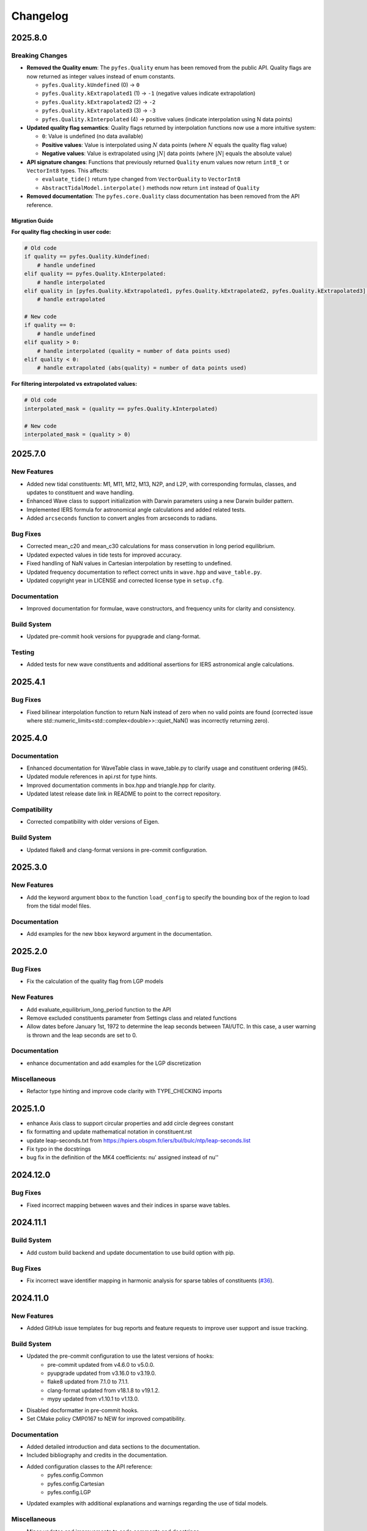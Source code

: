 .. _changelog:

Changelog
#########

2025.8.0
========

Breaking Changes
----------------

* **Removed the Quality enum**: The ``pyfes.Quality`` enum has been removed
  from the public API. Quality flags are now returned as integer values instead
  of enum constants.

  * ``pyfes.Quality.kUndefined`` (0) → ``0``
  * ``pyfes.Quality.kExtrapolated1`` (1) → ``-1`` (negative values indicate
    extrapolation)
  * ``pyfes.Quality.kExtrapolated2`` (2) → ``-2``
  * ``pyfes.Quality.kExtrapolated3`` (3) → ``-3``
  * ``pyfes.Quality.kInterpolated`` (4) → positive values (indicate
    interpolation using N data points)

* **Updated quality flag semantics**: Quality flags returned by interpolation
  functions now use a more intuitive system:

  * ``0``: Value is undefined (no data available)
  * **Positive values**: Value is interpolated using :math:`N` data points
    (where :math:`N` equals the quality flag value)
  * **Negative values**: Value is extrapolated using :math:`\lvert N\rvert`
    data points (where :math:`\lvert N\rvert` equals the absolute value)

* **API signature changes**: Functions that previously returned ``Quality``
  enum values now return ``int8_t`` or ``VectorInt8`` types. This affects:

  * ``evaluate_tide()`` return type changed from ``VectorQuality`` to
    ``VectorInt8``
  * ``AbstractTidalModel.interpolate()`` methods now return ``int`` instead of
    ``Quality``

* **Removed documentation**: The ``pyfes.core.Quality`` class documentation has
  been removed from the API reference.

Migration Guide
~~~~~~~~~~~~~~~

**For quality flag checking in user code:**

.. code-block:: python

   # Old code
   if quality == pyfes.Quality.kUndefined:
       # handle undefined
   elif quality == pyfes.Quality.kInterpolated:
       # handle interpolated
   elif quality in [pyfes.Quality.kExtrapolated1, pyfes.Quality.kExtrapolated2, pyfes.Quality.kExtrapolated3]:
       # handle extrapolated

   # New code
   if quality == 0:
       # handle undefined
   elif quality > 0:
       # handle interpolated (quality = number of data points used)
   elif quality < 0:
       # handle extrapolated (abs(quality) = number of data points used)

**For filtering interpolated vs extrapolated values:**

.. code-block:: python

   # Old code
   interpolated_mask = (quality == pyfes.Quality.kInterpolated)

   # New code
   interpolated_mask = (quality > 0)


2025.7.0
========

New Features
------------

* Added new tidal constituents: M1, M11, M12, M13, N2P, and L2P, with
  corresponding formulas, classes, and updates to constituent and wave handling.
* Enhanced Wave class to support initialization with Darwin parameters using a
  new Darwin builder pattern.
* Implemented IERS formula for astronomical angle calculations and added related
  tests.
* Added ``arcseconds`` function to convert angles from arcseconds to radians.

Bug Fixes
---------

* Corrected mean_c20 and mean_c30 calculations for mass conservation in long
  period equilibrium.
* Updated expected values in tide tests for improved accuracy.
* Fixed handling of NaN values in Cartesian interpolation by resetting to
  undefined.
* Updated frequency documentation to reflect correct units in ``wave.hpp`` and
  ``wave_table.py``.
* Updated copyright year in LICENSE and corrected license type in ``setup.cfg``.

Documentation
-------------

* Improved documentation for formulae, wave constructors, and frequency units
  for clarity and consistency.

Build System
------------

* Updated pre-commit hook versions for pyupgrade and clang-format.

Testing
-------

* Added tests for new wave constituents and additional assertions for IERS
  astronomical angle calculations.

2025.4.1
========

Bug Fixes
---------
* Fixed bilinear interpolation function to return NaN instead of zero when no
  valid points are found (corrected issue where
  std::numeric_limits<std::complex<double>>::quiet_NaN() was incorrectly
  returning zero).

2025.4.0
========

Documentation
-------------
* Enhanced documentation for WaveTable class in wave_table.py to clarify usage
  and constituent ordering (#45).
* Updated module references in api.rst for type hints.
* Improved documentation comments in box.hpp and triangle.hpp for clarity.
* Updated latest release date link in README to point to the correct repository.

Compatibility
-------------
* Corrected compatibility with older versions of Eigen.

Build System
------------
* Updated flake8 and clang-format versions in pre-commit configuration.

2025.3.0
========

New Features
------------
* Add the keyword argument ``bbox`` to the function ``load_config`` to specify
  the bounding box of the region to load from the tidal model files.

Documentation
-------------
* Add examples for the new ``bbox`` keyword argument in the documentation.

2025.2.0
========

Bug Fixes
---------

* Fix the calculation of the quality flag from LGP models

New Features
------------

* Add evaluate_equilibrium_long_period function to the API
* Remove excluded constituents parameter from Settings class and related
  functions
* Allow dates before January 1st, 1972 to determine the leap seconds between
  TAI/UTC. In this case, a user warning is thrown and the leap seconds are set
  to 0.

Documentation
-------------

* enhance documentation and add examples for the LGP discretization

Miscellaneous
-------------

* Refactor type hinting and improve code clarity with TYPE_CHECKING imports

2025.1.0
========
* enhance Axis class to support circular properties and add circle degrees constant
* fix formatting and update mathematical notation in constituent.rst
* update leap-seconds.txt from https://hpiers.obspm.fr/iers/bul/bulc/ntp/leap-seconds.list
* Fix typo in the docstrings
* bug fix in the definition of the MK4 coefficients: nu' assigned instead of nu''

2024.12.0
=========

Bug Fixes
---------
* Fixed incorrect mapping between waves and their indices in sparse wave tables.

2024.11.1
=========

Build System
------------
* Add custom build backend and update documentation to use build option with
  pip.

Bug Fixes
---------
* Fix incorrect wave identifier mapping in harmonic analysis for sparse tables
  of constituents (`#36 <https://github.com/CNES/aviso-fes/issues/36>`_).

2024.11.0
=========

New Features
------------
* Added GitHub issue templates for bug reports and feature requests to improve
  user support and issue tracking.

Build System
------------
* Updated the pre-commit configuration to use the latest versions of hooks:
    * pre-commit updated from v4.6.0 to v5.0.0.
    * pyupgrade updated from v3.16.0 to v3.19.0.
    * flake8 updated from 7.1.0 to 7.1.1.
    * clang-format updated from v18.1.8 to v19.1.2.
    * mypy updated from v1.10.1 to v1.13.0.
* Disabled docformatter in pre-commit hooks.
* Set CMake policy CMP0167 to NEW for improved compatibility.

Documentation
-------------
* Added detailed introduction and data sections to the documentation.
* Included bibliography and credits in the documentation.
* Added configuration classes to the API reference:
    * pyfes.config.Common
    * pyfes.config.Cartesian
    * pyfes.config.LGP
* Updated examples with additional explanations and warnings regarding the use
  of tidal models.

Miscellaneous
-------------

* Minor updates and improvements to code comments and docstrings.

2024.6.0
========

New Features
------------

* Added support for the LGP discretization in the tidal model.
* Rewrote the library in C++ to enhance performance and maintainability.
* Rewrote the Python bindings to the C++ library using pybind11.
* Rewrote the documentation to reflect the changes in the library.
* Added support for the latest tide atlas files from AVISO and the latest
  tidal model FES 2022.
